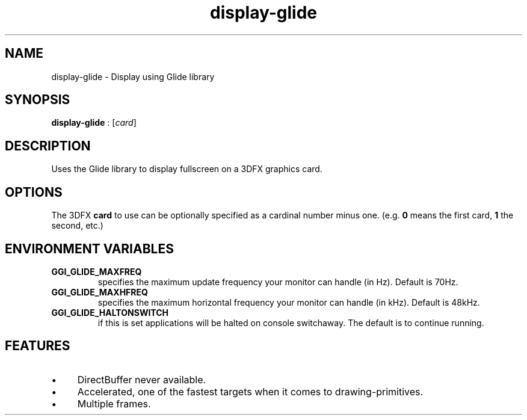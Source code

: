 .TH "display-glide" 7 GGI
.SH NAME
display-glide \- Display using Glide library
.SH SYNOPSIS
\fBdisplay-glide\fR : [\fIcard\fR]
.SH DESCRIPTION
Uses the Glide library to display fullscreen on a 3DFX graphics card.
.SH OPTIONS
The 3DFX \fBcard\fR to use can be optionally specified as a cardinal number minus one. (e.g. \fB0\fR means the first card, \fB1\fR the second, etc.)
.SH ENVIRONMENT VARIABLES
.TP
\fBGGI_GLIDE_MAXFREQ\fR
specifies the maximum update frequency your monitor can handle (in Hz). Default is 70Hz.
.PP
.TP
\fBGGI_GLIDE_MAXHFREQ\fR
specifies the maximum horizontal frequency your monitor can handle (in kHz). Default is 48kHz.
.PP
.TP
\fBGGI_GLIDE_HALTONSWITCH\fR
if this is set applications will be halted on console switchaway. The default is to continue running.
.PP
.SH FEATURES
.IP \(bu 4
DirectBuffer never available.
.IP \(bu 4
Accelerated, one of the fastest targets when it comes to drawing-primitives.
.IP \(bu 4
Multiple frames.

